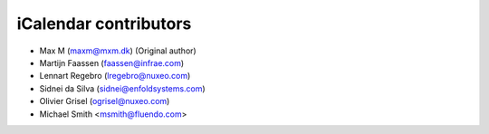iCalendar contributors
======================

- Max M (maxm@mxm.dk) (Original author)

- Martijn Faassen (faassen@infrae.com)

- Lennart Regebro (lregebro@nuxeo.com)

- Sidnei da Silva (sidnei@enfoldsystems.com)

- Olivier Grisel (ogrisel@nuxeo.com)

- Michael Smith <msmith@fluendo.com>

